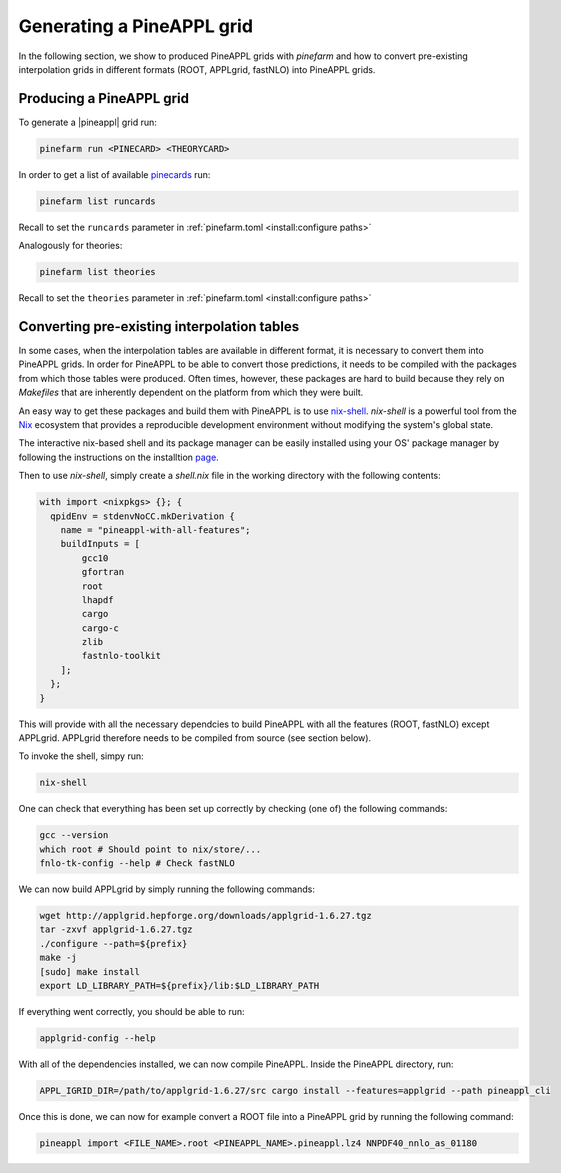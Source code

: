 Generating a PineAPPL grid
==========================

In the following section, we show to produced PineAPPL grids with `pinefarm`
and how to convert pre-existing interpolation grids in different formats
(ROOT, APPLgrid, fastNLO) into PineAPPL grids.

Producing a PineAPPL grid
-------------------------

To generate a |pineappl| grid run:

.. code-block:: sh

   pinefarm run <PINECARD> <THEORYCARD>

In order to get a list of available `pinecards <https://github.com/NNPDF/pinecards>`_ run:

.. code-block:: sh

   pinefarm list runcards

Recall to set the ``runcards`` parameter in :ref:`pinefarm.toml <install:configure paths>`

Analogously for theories:

.. code-block:: sh

   pinefarm list theories

Recall to set the ``theories`` parameter in :ref:`pinefarm.toml <install:configure paths>`


Converting pre-existing interpolation tables
--------------------------------------------

In some cases, when the interpolation tables are available in different format,
it is necessary to convert them into PineAPPL grids. In order for PineAPPL to
be able to convert those predictions, it needs to be compiled with the packages
from which those tables were produced. Often times, however, these packages are
hard to build because they rely on `Makefiles` that are inherently dependent on
the platform from which they were built.

An easy way to get these packages and build them with PineAPPL is to use
`nix-shell <https://nixos.wiki/wiki/Development_environment_with_nix-shell>`_.
`nix-shell` is a powerful tool from the `Nix <https://nixos.org/>`_ ecosystem
that provides a reproducible development environment without modifying the
system's global state.

The interactive nix-based shell and its package manager can be easily installed
using your OS' package manager by following the instructions on the installtion
`page <https://nixos.org/download/#download-nix>`_.

Then to use `nix-shell`, simply create a `shell.nix` file in the working directory
with the following contents:

.. code-block:: nix

   with import <nixpkgs> {}; {
     qpidEnv = stdenvNoCC.mkDerivation {
       name = "pineappl-with-all-features";
       buildInputs = [
           gcc10
           gfortran
           root
           lhapdf
           cargo
           cargo-c
           zlib
           fastnlo-toolkit
       ];
     };
   }

This will provide with all the necessary dependcies to build PineAPPL with all
the features (ROOT, fastNLO) except APPLgrid. APPLgrid therefore needs to be
compiled from source (see section below).

To invoke the shell, simpy run:

.. code-block:: sh

   nix-shell

One can check that everything has been set up correctly by checking (one of)
the following commands:

.. code-block:: sh

   gcc --version
   which root # Should point to nix/store/...
   fnlo-tk-config --help # Check fastNLO

We can now build APPLgrid by simply running the following commands:

.. code-block:: sh

   wget http://applgrid.hepforge.org/downloads/applgrid-1.6.27.tgz
   tar -zxvf applgrid-1.6.27.tgz
   ./configure --path=${prefix}
   make -j
   [sudo] make install
   export LD_LIBRARY_PATH=${prefix}/lib:$LD_LIBRARY_PATH

If everything went correctly, you should be able to run:

.. code-block:: sh

   applgrid-config --help

With all of the dependencies installed, we can now compile PineAPPL. Inside
the PineAPPL directory, run:

.. code-block:: sh

   APPL_IGRID_DIR=/path/to/applgrid-1.6.27/src cargo install --features=applgrid --path pineappl_cli

Once this is done, we can now for example convert a ROOT file into a PineAPPL
grid by running the following command:

.. code-block:: sh

   pineappl import <FILE_NAME>.root <PINEAPPL_NAME>.pineappl.lz4 NNPDF40_nnlo_as_01180
